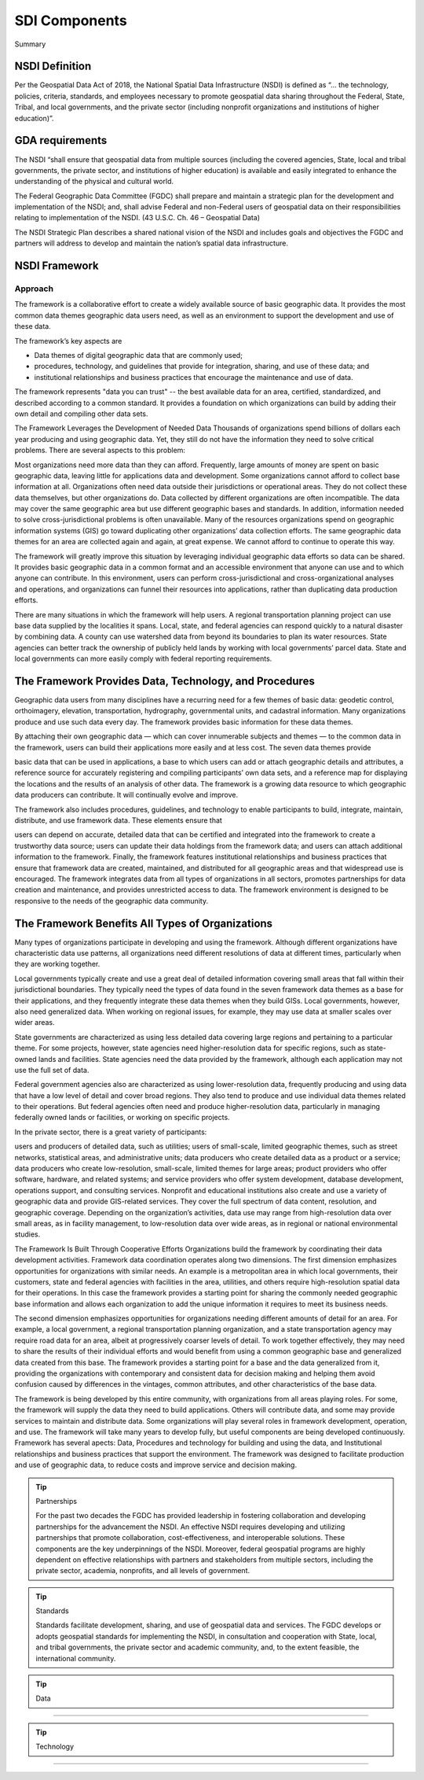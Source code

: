 .. meta::
   :title: U.S. NSDI Framework and Components
   :description: Provides SDI Component information from the United States National Spatial Data Infrastructure (NSDI)
   :keywords: NSDI, Place-Based, SDI, NSDI, NSDI Components, NSDI Standards, Standards, Governance, Data Governance, Spatial, GSDI, Geographic, Evidence-Based, Geospatial, GDA, NGDA, Geospatial Data Act, OGC, ISO, ANSI

SDI Components
======================

Summary 

NSDI Definition 
-------------------------------

Per the Geospatial Data Act of 2018, the National Spatial Data Infrastructure (NSDI) is defined as “… the technology, policies, criteria, standards, and employees necessary to promote geospatial data sharing throughout the Federal, State, Tribal, and local governments, and the private sector (including nonprofit organizations and institutions of higher education)”.

GDA requirements
-------------------------------

The NSDI “shall ensure that geospatial data from multiple sources (including the covered agencies, State, local and tribal governments, the private sector, and institutions of higher education) is available and easily integrated to enhance the understanding of the physical and cultural world.

The Federal Geographic Data Committee (FGDC) shall prepare and maintain a strategic plan for the development and implementation of the NSDI; and, shall advise Federal and non-Federal users of geospatial data on their responsibilities relating to implementation of the NSDI. (43 U.S.C. Ch. 46 – Geospatial Data)

The NSDI Strategic Plan describes a shared national vision of the NSDI and includes goals and objectives the FGDC and partners will address to develop and maintain the nation’s spatial data infrastructure.

NSDI Framework
-------------------------------

Approach
~~~~~~~~~~~~~~~~~~~~~~~~~~~~~~~~
The framework is a collaborative effort to create a widely available source of basic geographic data. It provides the most common data themes geographic data users need, as well as an environment to support the development and use of these data. 

The framework’s key aspects are

- Data themes of digital geographic data that are commonly used;
- procedures, technology, and guidelines that provide for integration, sharing, and use of these data; and
- institutional relationships and business practices that encourage the maintenance and use of data.

The framework represents "data you can trust" -- the best available data for an area, certified, standardized, and described according to a common standard. It provides a foundation on which organizations can build by adding their own detail and compiling other data sets.

The Framework Leverages the Development of Needed Data
Thousands of organizations spend billions of dollars each year producing and using geographic data. Yet, they still do not have the information they need to solve critical problems. There are several aspects to this problem:

Most organizations need more data than they can afford. Frequently, large amounts of money are spent on basic geographic data, leaving little for applications data and development. Some organizations cannot afford to collect base information at all.
Organizations often need data outside their jurisdictions or operational areas. They do not collect these data themselves, but other organizations do.
Data collected by different organizations are often incompatible. The data may cover the same geographic area but use different geographic bases and standards. In addition, information needed to solve cross-jurisdictional problems is often unavailable.
Many of the resources organizations spend on geographic information systems (GIS) go toward duplicating other organizations’ data collection efforts. The same geographic data themes for an area are collected again and again, at great expense. We cannot afford to continue to operate this way.

The framework will greatly improve this situation by leveraging individual geographic data efforts so data can be shared. It provides basic geographic data in a common format and an accessible environment that anyone can use and to which anyone can contribute. In this environment, users can perform cross-jurisdictional and cross-organizational analyses and operations, and organizations can funnel their resources into applications, rather than duplicating data production efforts.

There are many situations in which the framework will help users. A regional transportation planning project can use base data supplied by the localities it spans. Local, state, and federal agencies can respond quickly to a natural disaster by combining data. A county can use watershed data from beyond its boundaries to plan its water resources. State agencies can better track the ownership of publicly held lands by working with local governments’ parcel data. State and local governments can more easily comply with federal reporting requirements.

The Framework Provides Data, Technology, and Procedures
-------------------------------

Geographic data users from many disciplines have a recurring need for a few themes of basic data: geodetic control, orthoimagery, elevation, transportation, hydrography, governmental units, and cadastral information. Many organizations produce and use such data every day. The framework provides basic information for these data themes.

By attaching their own geographic data — which can cover innumerable subjects and themes — to the common data in the framework, users can build their applications more easily and at less cost. The seven data themes provide

basic data that can be used in applications,
a base to which users can add or attach geographic details and attributes,
a reference source for accurately registering and compiling participants’ own data sets, and
a reference map for displaying the locations and the results of an analysis of other data.
The framework is a growing data resource to which geographic data producers can contribute. It will continually evolve and improve.

The framework also includes procedures, guidelines, and technology to enable participants to build, integrate, maintain, distribute, and use framework data. These elements ensure that

users can depend on accurate, detailed data that can be certified and integrated into the framework to create a trustworthy data source;
users can update their data holdings from the framework data; and
users can attach additional information to the framework.
Finally, the framework features institutional relationships and business practices that ensure that framework data are created, maintained, and distributed for all geographic areas and that widespread use is encouraged. The framework integrates data from all types of organizations in all sectors, promotes partnerships for data creation and maintenance, and provides unrestricted access to data. The framework environment is designed to be responsive to the needs of the geographic data community.

The Framework Benefits All Types of Organizations
-------------------------------

Many types of organizations participate in developing and using the framework. Although different organizations have characteristic data use patterns, all organizations need different resolutions of data at different times, particularly when they are working together.

Local governments typically create and use a great deal of detailed information covering small areas that fall within their jurisdictional boundaries. They typically need the types of data found in the seven framework data themes as a base for their applications, and they frequently integrate these data themes when they build GISs. Local governments, however, also need generalized data. When working on regional issues, for example, they may use data at smaller scales over wider areas.

State governments are characterized as using less detailed data covering large regions and pertaining to a particular theme. For some projects, however, state agencies need higher-resolution data for specific regions, such as state-owned lands and facilities. State agencies need the data provided by the framework, although each application may not use the full set of data.

Federal government agencies also are characterized as using lower-resolution data, frequently producing and using data that have a low level of detail and cover broad regions. They also tend to produce and use individual data themes related to their operations. But federal agencies often need and produce higher-resolution data, particularly in managing federally owned lands or facilities, or working on specific projects.

In the private sector, there is a great variety of participants:

users and producers of detailed data, such as utilities;
users of small-scale, limited geographic themes, such as street networks, statistical areas, and administrative units;
data producers who create detailed data as a product or a service;
data producers who create low-resolution, small-scale, limited themes for large areas;
product providers who offer software, hardware, and related systems; and
service providers who offer system development, database development, operations support, and consulting services.
Nonprofit and educational institutions also create and use a variety of geographic data and provide GIS-related services. They cover the full spectrum of data content, resolution, and geographic coverage. Depending on the organization’s activities, data use may range from high-resolution data over small areas, as in facility management, to low-resolution data over wide areas, as in regional or national environmental studies.

The Framework Is Built Through Cooperative Efforts
Organizations build the framework by coordinating their data development activities. Framework data coordination operates along two dimensions. The first dimension emphasizes opportunities for organizations with similar needs. An example is a metropolitan area in which local governments, their customers, state and federal agencies with facilities in the area, utilities, and others require high-resolution spatial data for their operations. In this case the framework provides a starting point for sharing the commonly needed geographic base information and allows each organization to add the unique information it requires to meet its business needs.

The second dimension emphasizes opportunities for organizations needing different amounts of detail for an area. For example, a local government, a regional transportation planning organization, and a state transportation agency may require road data for an area, albeit at progressively coarser levels of detail. To work together effectively, they may need to share the results of their individual efforts and would benefit from using a common geographic base and generalized data created from this base. The framework provides a starting point for a base and the data generalized from it, providing the organizations with contemporary and consistent data for decision making and helping them avoid confusion caused by differences in the vintages, common attributes, and other characteristics of the base data.

The framework is being developed by this entire community, with organizations from all areas playing roles. For some, the framework will supply the data they need to build applications. Others will contribute data, and some may provide services to maintain and distribute data. Some organizations will play several roles in framework development, operation, and use. The framework will take many years to develop fully, but useful components are being developed continuously.
Framework has several apects: Data, Procedures and technology for building and using the data, and Institutional relationships and business practices that support the environment. The framework was designed to facilitate production and use of geographic data, to reduce costs and improve service and decision making.

.. tip::  Partnerships
   
   For the past two decades the FGDC has provided leadership in fostering collaboration and developing partnerships for the advancement the NSDI. An effective NSDI requires developing and utilizing partnerships that promote collaboration, cost-effectiveness, and interoperable solutions. These components are the key underpinnings of the NSDI. Moreover, federal geospatial programs are highly dependent on effective relationships with partners and stakeholders from multiple sectors, including the private sector, academia, nonprofits, and all levels of government.


.. tip::  Standards
   
   Standards facilitate development, sharing, and use of geospatial data and services. The FGDC develops or adopts geospatial standards for implementing the NSDI, in consultation and cooperation with State, local, and tribal governments, the private sector and academic community, and, to the extent feasible, the international community.
.. tip::  Data
~~~~~~~~~~~~~~~~~~~~~~~~~~~~~~~~

.. tip::  Technology
~~~~~~~~~~~~~~~~~~~~~~~~~~~~~~~~